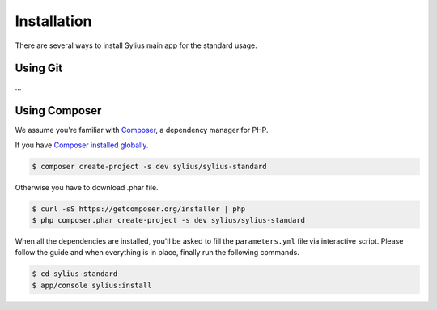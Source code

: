 .. index::
   single: Installation

Installation
============

There are several ways to install Sylius main app for the standard usage.

Using Git
---------

...

Using Composer
--------------

We assume you're familiar with `Composer <http://packagist.org>`_, a dependency manager for PHP.

If you have `Composer installed globally <http://getcomposer.org/doc/00-intro.md#globally>`_.

.. code-block:: bash

    $ composer create-project -s dev sylius/sylius-standard

Otherwise you have to download .phar file.

.. code-block:: bash

    $ curl -sS https://getcomposer.org/installer | php
    $ php composer.phar create-project -s dev sylius/sylius-standard

When all the dependencies are installed, you'll be asked to fill the ``parameters.yml`` file via interactive script.
Please follow the guide and when everything is in place, finally run the following commands.

.. code-block:: bash

    $ cd sylius-standard
    $ app/console sylius:install
